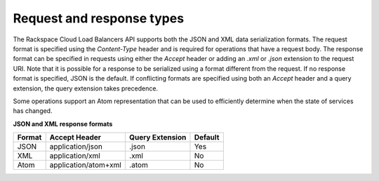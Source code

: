 .. _general-api-info-req-resp-types:

==========================
Request and response types
==========================

The Rackspace Cloud Load Balancers API supports both the JSON and XML data serialization formats. The request format is specified using the `Content-Type` header and is required for operations that have a request body. The response format can be specified in requests using either the `Accept` header or adding an `.xml` or `.json` extension to the request URI. Note that it is possible for a response to be serialized using a format different from the request. If no response format is specified, JSON is the default. If conflicting formats are specified using both an `Accept` header and a query extension, the query extension takes precedence.

Some operations support an Atom representation that can be used to efficiently determine when the state of services has changed.

**JSON and XML response formats**

+--------+----------------------+-----------------+---------+
| Format | Accept Header        | Query Extension | Default |
+========+======================+=================+=========+
| JSON   | application/json     | .json           | Yes     |
+--------+----------------------+-----------------+---------+
| XML    | application/xml      | .xml            | No      |
+--------+----------------------+-----------------+---------+
| Atom   | application/atom+xml | .atom           | No      |
+--------+----------------------+-----------------+---------+
